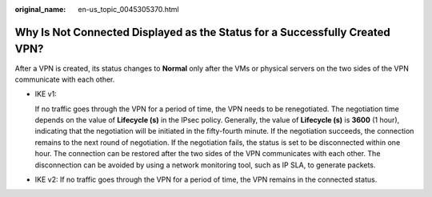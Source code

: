 :original_name: en-us_topic_0045305370.html

.. _en-us_topic_0045305370:

Why Is Not Connected Displayed as the Status for a Successfully Created VPN?
============================================================================

After a VPN is created, its status changes to **Normal** only after the VMs or physical servers on the two sides of the VPN communicate with each other.

-  IKE v1:

   If no traffic goes through the VPN for a period of time, the VPN needs to be renegotiated. The negotiation time depends on the value of **Lifecycle (s)** in the IPsec policy. Generally, the value of **Lifecycle (s)** is **3600** (1 hour), indicating that the negotiation will be initiated in the fifty-fourth minute. If the negotiation succeeds, the connection remains to the next round of negotiation. If the negotiation fails, the status is set to be disconnected within one hour. The connection can be restored after the two sides of the VPN communicates with each other. The disconnection can be avoided by using a network monitoring tool, such as IP SLA, to generate packets.

-  IKE v2: If no traffic goes through the VPN for a period of time, the VPN remains in the connected status.
